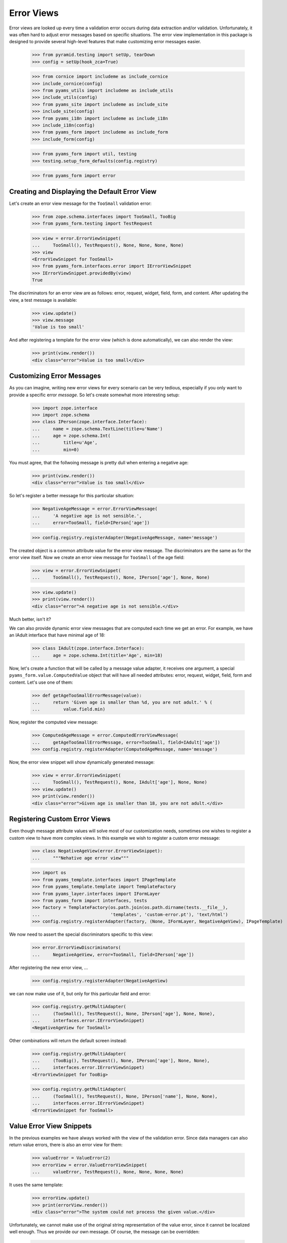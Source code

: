 ===========
Error Views
===========

Error views are looked up every time a validation error occurs during data
extraction and/or validation. Unfortunately, it was often hard to adjust error
messages based on specific situations. The error view implementation in this
package is designed to provide several high-level features that make
customizing error messages easier.

  >>> from pyramid.testing import setUp, tearDown
  >>> config = setUp(hook_zca=True)

  >>> from cornice import includeme as include_cornice
  >>> include_cornice(config)
  >>> from pyams_utils import includeme as include_utils
  >>> include_utils(config)
  >>> from pyams_site import includeme as include_site
  >>> include_site(config)
  >>> from pyams_i18n import includeme as include_i18n
  >>> include_i18n(config)
  >>> from pyams_form import includeme as include_form
  >>> include_form(config)

  >>> from pyams_form import util, testing
  >>> testing.setup_form_defaults(config.registry)

  >>> from pyams_form import error


Creating and Displaying the Default Error View
----------------------------------------------

Let's create an error view message for the ``TooSmall`` validation error:

  >>> from zope.schema.interfaces import TooSmall, TooBig
  >>> from pyams_form.testing import TestRequest

  >>> view = error.ErrorViewSnippet(
  ...     TooSmall(), TestRequest(), None, None, None, None)
  >>> view
  <ErrorViewSnippet for TooSmall>
  >>> from pyams_form.interfaces.error import IErrorViewSnippet
  >>> IErrorViewSnippet.providedBy(view)
  True

The discriminators for an error view are as follows: error, request, widget,
field, form, and content. After updating the view, a test message is available:

  >>> view.update()
  >>> view.message
  'Value is too small'

And after registering a template for the error view (which is done automatically), we can also
render the view:

  >>> print(view.render())
  <div class="error">Value is too small</div>


Customizing Error Messages
--------------------------

As you can imagine, writing new error views for every scenario can be very
tedious, especially if you only want to provide a specific error *message*. So
let's create somewhat more interesting setup:

  >>> import zope.interface
  >>> import zope.schema
  >>> class IPerson(zope.interface.Interface):
  ...     name = zope.schema.TextLine(title=u'Name')
  ...     age = zope.schema.Int(
  ...         title=u'Age',
  ...         min=0)

You must agree, that the follwoing message is pretty dull when entering a
negative age:

  >>> print(view.render())
  <div class="error">Value is too small</div>

So let's register a better message for this particular situation:

  >>> NegativeAgeMessage = error.ErrorViewMessage(
  ...     'A negative age is not sensible.',
  ...     error=TooSmall, field=IPerson['age'])

  >>> config.registry.registerAdapter(NegativeAgeMessage, name='message')

The created object is a common attribute value for the error view message. The
discriminators are the same as for the error view itself. Now we create an
error view message for ``TooSmall`` of the age field:

  >>> view = error.ErrorViewSnippet(
  ...     TooSmall(), TestRequest(), None, IPerson['age'], None, None)

  >>> view.update()
  >>> print(view.render())
  <div class="error">A negative age is not sensible.</div>

Much better, isn't it?

We can also provide dynamic error view messages that are computed each time we
get an error. For example, we have an IAdult interface that have minimal age of
18:

  >>> class IAdult(zope.interface.Interface):
  ...     age = zope.schema.Int(title='Age', min=18)

Now, let's create a function that will be called by a message value adapter,
it receives one argument, a special ``pyams_form.value.ComputedValue`` object
that will have all needed attributes: error, request, widget, field, form and
content. Let's use one of them:

  >>> def getAgeTooSmallErrorMessage(value):
  ...     return 'Given age is smaller than %d, you are not adult.' % (
  ...         value.field.min)

Now, register the computed view message:

  >>> ComputedAgeMessage = error.ComputedErrorViewMessage(
  ...     getAgeTooSmallErrorMessage, error=TooSmall, field=IAdult['age'])
  >>> config.registry.registerAdapter(ComputedAgeMessage, name='message')

Now, the error view snippet will show dynamically generated message:

  >>> view = error.ErrorViewSnippet(
  ...     TooSmall(), TestRequest(), None, IAdult['age'], None, None)
  >>> view.update()
  >>> print(view.render())
  <div class="error">Given age is smaller than 18, you are not adult.</div>


Registering Custom Error Views
------------------------------

Even though message attribute values will solve most of our customization
needs, sometimes one wishes to register a custom view to have more complex
views. In this example we wish to register a custom error message:

  >>> class NegativeAgeView(error.ErrorViewSnippet):
  ...     """Nehative age error view"""

  >>> import os
  >>> from pyams_template.interfaces import IPageTemplate
  >>> from pyams_template.template import TemplateFactory
  >>> from pyams_layer.interfaces import IFormLayer
  >>> from pyams_form import interfaces, tests
  >>> factory = TemplateFactory(os.path.join(os.path.dirname(tests.__file__),
  ...                           'templates', 'custom-error.pt'), 'text/html')
  >>> config.registry.registerAdapter(factory, (None, IFormLayer, NegativeAgeView), IPageTemplate)

We now need to assert the special discriminators specific to this view:

  >>> error.ErrorViewDiscriminators(
  ...     NegativeAgeView, error=TooSmall, field=IPerson['age'])

After registering the new error view, ...

  >>> config.registry.registerAdapter(NegativeAgeView)

we can now make use of it, but only for this particular field and error:

  >>> config.registry.getMultiAdapter(
  ...     (TooSmall(), TestRequest(), None, IPerson['age'], None, None),
  ...     interfaces.error.IErrorViewSnippet)
  <NegativeAgeView for TooSmall>

Other combinations will return the default screen instead:

  >>> config.registry.getMultiAdapter(
  ...     (TooBig(), TestRequest(), None, IPerson['age'], None, None),
  ...     interfaces.error.IErrorViewSnippet)
  <ErrorViewSnippet for TooBig>

  >>> config.registry.getMultiAdapter(
  ...     (TooSmall(), TestRequest(), None, IPerson['name'], None, None),
  ...     interfaces.error.IErrorViewSnippet)
  <ErrorViewSnippet for TooSmall>


Value Error View Snippets
-------------------------

In the previous examples we have always worked with the view of the validation
error. Since data managers can also return value errors, there is also an
error view for them:

  >>> valueError = ValueError(2)
  >>> errorView = error.ValueErrorViewSnippet(
  ...     valueError, TestRequest(), None, None, None, None)

It uses the same template:

  >>> errorView.update()
  >>> print(errorView.render())
  <div class="error">The system could not process the given value.</div>

Unfortunately, we cannot make use of the original string representation of the
value error, since it cannot be localized well enough. Thus we provide our own
message. Of course, the message can be overridden:

  >>> CustomMessage = error.ErrorViewMessage(
  ...     'The entered value is not valid.', error=ValueError)
  >>> config.registry.registerAdapter(CustomMessage, name='message')

Let's now render the snippet again:

  >>> errorView.update()
  >>> print(errorView.render())
  <div class="error">The entered value is not valid.</div>


Invalid Error View Snippets
---------------------------

When invariants are used, commonly the ``Invalid`` exception (from the
``zope.interface`` package) is raised from within the invariant, if the
invariant finds a problem. We need a special error view snippet for this class
of errors:

  >>> invalidError = zope.interface.Invalid(u'The data was invalid.')
  >>> errorView = error.InvalidErrorViewSnippet(
  ...     invalidError, TestRequest(), None, None, None, None)

Since the same template as before is used, the error simply renders:

  >>> errorView.update()
  >>> print(errorView.render())
  <div class="error">The data was invalid.</div>

As you can see, the first argument to the exception is used as the explanatory
message of the error.


Tests cleanup:

  >>> tearDown()
